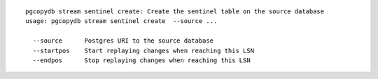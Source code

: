 ::

   pgcopydb stream sentinel create: Create the sentinel table on the source database
   usage: pgcopydb stream sentinel create  --source ... 
   
     --source      Postgres URI to the source database
     --startpos    Start replaying changes when reaching this LSN
     --endpos      Stop replaying changes when reaching this LSN

